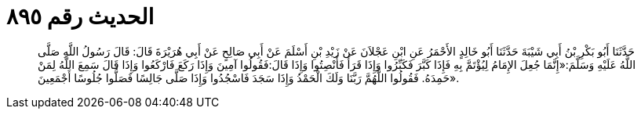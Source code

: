 
= الحديث رقم ٨٩٥

[quote.hadith]
حَدَّثَنَا أَبُو بَكْرِ بْنُ أَبِي شَيْبَةَ حَدَّثَنَا أَبُو خَالِدٍ الأَحْمَرُ عَنِ ابْنِ عَجْلاَنَ عَنْ زَيْدِ بْنِ أَسْلَمَ عَنْ أَبِي صَالِحٍ عَنْ أَبِي هُرَيْرَةَ قَالَ: قَالَ رَسُولُ اللَّهِ صَلَّى اللَّهُ عَلَيْهِ وَسَلَّمَ:«إِنَّمَا جُعِلَ الإِمَامُ لِيُؤْتَمَّ بِهِ فَإِذَا كَبَّرَ فَكَبِّرُوا وَإِذَا قَرَأَ فَأَنْصِتُوا وَإِذَا قَالَ:فَقُولُوا آمِينَ وَإِذَا رَكَعَ فَارْكَعُوا وَإِذَا قَالَ سَمِعَ اللَّهُ لِمَنْ حَمِدَهُ. فَقُولُوا اللَّهُمَّ رَبَّنَا وَلَكَ الْحَمْدُ وَإِذَا سَجَدَ فَاسْجُدُوا وَإِذَا صَلَّى جَالِسًا فَصَلُّوا جُلُوسًا أَجْمَعِينَ».